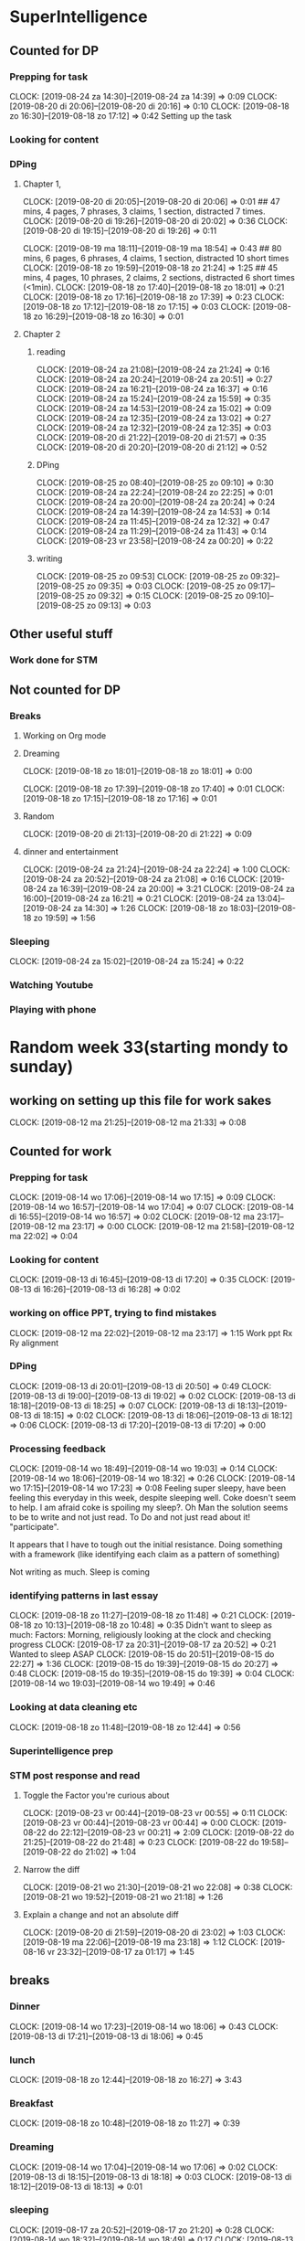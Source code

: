 #+COLUMNS: %7TODO(To Do) %40ITEM(Task) %6CLOCKSUM(Clock)

* SuperIntelligence
** Counted for DP
*** Prepping for task
CLOCK: [2019-08-24 za 14:30]--[2019-08-24 za 14:39] =>  0:09
CLOCK: [2019-08-20 di 20:06]--[2019-08-20 di 20:16] =>  0:10
CLOCK: [2019-08-18 zo 16:30]--[2019-08-18 zo 17:12] =>  0:42
Setting up the task
*** Looking for content

*** DPing 
**** Chapter 1,
CLOCK: [2019-08-20 di 20:05]--[2019-08-20 di 20:06] =>  0:01
## 47 mins, 4 pages, 7 phrases, 3 claims, 1 section, distracted 7 times.
CLOCK: [2019-08-20 di 19:26]--[2019-08-20 di 20:02] =>  0:36
CLOCK: [2019-08-20 di 19:15]--[2019-08-20 di 19:26] =>  0:11

CLOCK: [2019-08-19 ma 18:11]--[2019-08-19 ma 18:54] =>  0:43
## 80 mins, 6 pages, 6 phrases, 4 claims, 1 section, distracted 10 short times
CLOCK: [2019-08-18 zo 19:59]--[2019-08-18 zo 21:24] =>  1:25
## 45 mins, 4 pages, 10 phrases, 2 claims, 2 sections, distracted 6 short times (<1min).
CLOCK: [2019-08-18 zo 17:40]--[2019-08-18 zo 18:01] =>  0:21
CLOCK: [2019-08-18 zo 17:16]--[2019-08-18 zo 17:39] =>  0:23
CLOCK: [2019-08-18 zo 17:12]--[2019-08-18 zo 17:15] =>  0:03
CLOCK: [2019-08-18 zo 16:29]--[2019-08-18 zo 16:30] =>  0:01

**** Chapter 2
***** reading
CLOCK: [2019-08-24 za 21:08]--[2019-08-24 za 21:24] =>  0:16
CLOCK: [2019-08-24 za 20:24]--[2019-08-24 za 20:51] =>  0:27
CLOCK: [2019-08-24 za 16:21]--[2019-08-24 za 16:37] =>  0:16
CLOCK: [2019-08-24 za 15:24]--[2019-08-24 za 15:59] =>  0:35
CLOCK: [2019-08-24 za 14:53]--[2019-08-24 za 15:02] =>  0:09
CLOCK: [2019-08-24 za 12:35]--[2019-08-24 za 13:02] =>  0:27
CLOCK: [2019-08-24 za 12:32]--[2019-08-24 za 12:35] =>  0:03
CLOCK: [2019-08-20 di 21:22]--[2019-08-20 di 21:57] =>  0:35
CLOCK: [2019-08-20 di 20:20]--[2019-08-20 di 21:12] =>  0:52
***** DPing
CLOCK: [2019-08-25 zo 08:40]--[2019-08-25 zo 09:10] =>  0:30
CLOCK: [2019-08-24 za 22:24]--[2019-08-24 zo 22:25] =>  0:01
CLOCK: [2019-08-24 za 20:00]--[2019-08-24 za 20:24] =>  0:24
CLOCK: [2019-08-24 za 14:39]--[2019-08-24 za 14:53] =>  0:14
CLOCK: [2019-08-24 za 11:45]--[2019-08-24 za 12:32] =>  0:47
CLOCK: [2019-08-24 za 11:29]--[2019-08-24 za 11:43] =>  0:14
CLOCK: [2019-08-23 vr 23:58]--[2019-08-24 za 00:20] =>  0:22
***** writing
CLOCK: [2019-08-25 zo 09:53]
CLOCK: [2019-08-25 zo 09:32]--[2019-08-25 zo 09:35] =>  0:03
CLOCK: [2019-08-25 zo 09:17]--[2019-08-25 zo 09:32] =>  0:15
CLOCK: [2019-08-25 zo 09:10]--[2019-08-25 zo 09:13] =>  0:03

** Other useful stuff
*** Work done for STM 

** Not counted for DP
*** Breaks
**** Working on Org mode
**** Dreaming
CLOCK: [2019-08-18 zo 18:01]--[2019-08-18 zo 18:01] =>  0:00

CLOCK: [2019-08-18 zo 17:39]--[2019-08-18 zo 17:40] =>  0:01
CLOCK: [2019-08-18 zo 17:15]--[2019-08-18 zo 17:16] =>  0:01
**** Random
CLOCK: [2019-08-20 di 21:13]--[2019-08-20 di 21:22] =>  0:09
**** dinner and entertainment
CLOCK: [2019-08-24 za 21:24]--[2019-08-24 za 22:24] =>  1:00
CLOCK: [2019-08-24 za 20:52]--[2019-08-24 za 21:08] =>  0:16
CLOCK: [2019-08-24 za 16:39]--[2019-08-24 za 20:00] =>  3:21
CLOCK: [2019-08-24 za 16:00]--[2019-08-24 za 16:21] =>  0:21
CLOCK: [2019-08-24 za 13:04]--[2019-08-24 za 14:30] =>  1:26
CLOCK: [2019-08-18 zo 18:03]--[2019-08-18 zo 19:59] =>  1:56

*** Sleeping 
CLOCK: [2019-08-24 za 15:02]--[2019-08-24 za 15:24] =>  0:22
*** Watching Youtube
*** Playing with phone
* Random week 33(starting mondy to sunday)
** working on setting up this file for work sakes
CLOCK: [2019-08-12 ma 21:25]--[2019-08-12 ma 21:33] =>  0:08


** Counted for work
*** Prepping for task
CLOCK: [2019-08-14 wo 17:06]--[2019-08-14 wo 17:15] =>  0:09
CLOCK: [2019-08-14 wo 16:57]--[2019-08-14 wo 17:04] =>  0:07
CLOCK: [2019-08-14 di 16:55]--[2019-08-14 wo 16:57] =>  0:02
CLOCK: [2019-08-12 ma 23:17]--[2019-08-12 ma 23:17] =>  0:00
CLOCK: [2019-08-12 ma 21:58]--[2019-08-12 ma 22:02] =>  0:04
*** Looking for content
CLOCK: [2019-08-13 di 16:45]--[2019-08-13 di 17:20] =>  0:35
CLOCK: [2019-08-13 di 16:26]--[2019-08-13 di 16:28] =>  0:02
*** working on office PPT, trying to find mistakes
CLOCK: [2019-08-12 ma 22:02]--[2019-08-12 ma 23:17] =>  1:15
Work ppt Rx Ry alignment
*** DPing
CLOCK: [2019-08-13 di 20:01]--[2019-08-13 di 20:50] =>  0:49
CLOCK: [2019-08-13 di 19:00]--[2019-08-13 di 19:02] =>  0:02
CLOCK: [2019-08-13 di 18:18]--[2019-08-13 di 18:25] =>  0:07
CLOCK: [2019-08-13 di 18:13]--[2019-08-13 di 18:15] =>  0:02
CLOCK: [2019-08-13 di 18:06]--[2019-08-13 di 18:12] =>  0:06
CLOCK: [2019-08-13 di 17:20]--[2019-08-13 di 17:20] =>  0:00

*** Processing feedback
CLOCK: [2019-08-14 wo 18:49]--[2019-08-14 wo 19:03] =>  0:14
CLOCK: [2019-08-14 wo 18:06]--[2019-08-14 wo 18:32] =>  0:26
CLOCK: [2019-08-14 wo 17:15]--[2019-08-14 wo 17:23] =>  0:08
Feeling super sleepy, have been feeling this everyday in this week,
despite sleeping well. Coke doesn't seem to help. I am afraid coke is
spoiling my sleep?. Oh Man the solution seems to be to write and not
just read. To Do and not just read about it! "participate". 

It  appears that I have to tough out the initial resistance. Doing
something with a framework (like identifying each claim as a pattern
of  something)

Not writing as much. Sleep is coming
*** identifying patterns in last essay
CLOCK: [2019-08-18 zo 11:27]--[2019-08-18 zo 11:48] =>  0:21
CLOCK: [2019-08-18 zo 10:13]--[2019-08-18 zo 10:48] =>  0:35
Didn't want to sleep as much: Factors: Morning, religiously looking at
the clock and checking progress
CLOCK: [2019-08-17 za 20:31]--[2019-08-17 za 20:52] =>  0:21
Wanted to sleep ASAP
CLOCK: [2019-08-15 do 20:51]--[2019-08-15 do 22:27] =>  1:36
CLOCK: [2019-08-15 do 19:39]--[2019-08-15 do 20:27] =>  0:48
CLOCK: [2019-08-15 do 19:35]--[2019-08-15 do 19:39] =>  0:04
CLOCK: [2019-08-14 wo 19:03]--[2019-08-14 wo 19:49] =>  0:46
*** Looking at data cleaning etc
CLOCK: [2019-08-18 zo 11:48]--[2019-08-18 zo 12:44] =>  0:56

*** Superintelligence prep
*** STM post response and read
**** Toggle the Factor you're curious about
CLOCK: [2019-08-23 vr 00:44]--[2019-08-23 vr 00:55] =>  0:11
CLOCK: [2019-08-23 vr 00:44]--[2019-08-23 vr 00:44] =>  0:00
CLOCK: [2019-08-22 do 22:12]--[2019-08-23 vr 00:21] =>  2:09
CLOCK: [2019-08-22 do 21:25]--[2019-08-22 do 21:48] =>  0:23
CLOCK: [2019-08-22 do 19:58]--[2019-08-22 do 21:02] =>  1:04
**** Narrow the diff
CLOCK: [2019-08-21 wo 21:30]--[2019-08-21 wo 22:08] =>  0:38
CLOCK: [2019-08-21 wo 19:52]--[2019-08-21 wo 21:18] =>  1:26
**** Explain a change and not an absolute diff
CLOCK: [2019-08-20 di 21:59]--[2019-08-20 di 23:02] =>  1:03
CLOCK: [2019-08-19 ma 22:06]--[2019-08-19 ma 23:18] =>  1:12
CLOCK: [2019-08-16 vr 23:32]--[2019-08-17 za 01:17] =>  1:45

** breaks
*** Dinner
CLOCK: [2019-08-14 wo 17:23]--[2019-08-14 wo 18:06] =>  0:43
CLOCK: [2019-08-13 di 17:21]--[2019-08-13 di 18:06] =>  0:45
*** lunch
CLOCK: [2019-08-18 zo 12:44]--[2019-08-18 zo 16:27] =>  3:43

*** Breakfast
CLOCK: [2019-08-18 zo 10:48]--[2019-08-18 zo 11:27] =>  0:39

*** Dreaming
CLOCK: [2019-08-14 wo 17:04]--[2019-08-14 wo 17:06] =>  0:02
CLOCK: [2019-08-13 di 18:15]--[2019-08-13 di 18:18] =>  0:03
CLOCK: [2019-08-13 di 18:12]--[2019-08-13 di 18:13] =>  0:01

*** sleeping
CLOCK: [2019-08-17 za 20:52]--[2019-08-17 zo 21:20] =>  0:28
CLOCK: [2019-08-14 wo 18:32]--[2019-08-14 wo 18:49] =>  0:17
CLOCK: [2019-08-13 di 18:25]--[2019-08-13 di 19:00] =>  0:35
*** Unable to work
CLOCK: [2019-08-13 di 19:02]--[2019-08-13 di 20:01] =>  0:59

* TASK DP 200 predicate subject (DP10)
** Counted for work w
*** Prepping for task
    CLOCK: [2019-08-03 za 08:52]--[2019-08-03 za 08:55] =>  0:08
    :PROPERTIES:
    :ORDERED:  t
    :END:

*** Looking for content
    CLOCK: [2019-08-05 ma 20:26]--[2019-08-05 ma 20:42] =>  0:16
    CLOCK: [2019-08-04 zo 22:04]--[2019-08-04 zo 22:08] =>  0:04
    CLOCK: [2019-08-03 za 09:22]--[2019-08-03 za 09:40] =>  0:18
    CLOCK: [2019-08-03 za 09:04]--[2019-08-03 za 09:18] =>  0:14

*** DPing 
    CLOCK: [2019-08-11 zo 00:58]--[2019-08-11 zo 02:22] =>  1:24
    CLOCK: [2019-08-10 za 23:54]--[2019-08-11 zo 00:35] =>  0:41
    CLOCK: [2019-08-10 za 23:23]--[2019-08-10 za 23:48] =>  0:25
    CLOCK: [2019-08-10 za 22:26]--[2019-08-10 za 22:37] =>  0:11
    CLOCK: [2019-08-10 za 22:02]--[2019-08-10 za 22:24] =>  0:22
    CLOCK: [2019-08-10 za 20:22]--[2019-08-10 za 21:22] =>  1:00
    CLOCK: [2019-08-10 za 17:41]--[2019-08-10 za 18:43] =>  1:02
    CLOCK: [2019-08-10 za 15:38]--[2019-08-10 za 15:48] =>  0:10
    CLOCK: [2019-08-10 za 15:18]--[2019-08-10 za 15:33] =>  0:15
    CLOCK: [2019-08-09 vr 22:35]--[2019-08-09 vr 22:48] =>  0:13
    CLOCK: [2019-08-09 vr 21:32]--[2019-08-09 vr 22:24] =>  0:52
    CLOCK: [2019-08-09 vr 21:20]--[2019-08-09 vr 21:30] =>  0:10
    CLOCK: [2019-08-09 vr 21:06]--[2019-08-09 vr 21:16] =>  0:10
    CLOCK: [2019-08-09 vr 20:24]--[2019-08-09 vr 20:45] =>  0:21
    CLOCK: [2019-08-09 vr 19:20]--[2019-08-09 vr 19:20] =>  0:00
    CLOCK: [2019-08-09 vr 18:25]--[2019-08-09 vr 18:55] =>  0:30
    CLOCK: [2019-08-09 vr 18:10]--[2019-08-09 vr 18:23] =>  0:13
    CLOCK: [2019-08-09 vr 17:48]--[2019-08-09 vr 18:08] =>  0:20
    CLOCK: [2019-08-09 vr 17:00]--[2019-08-09 vr 17:47] =>  0:47
    CLOCK: [2019-08-08 do 23:10]--[2019-08-08 do 23:10] =>  0:00
    CLOCK: [2019-08-08 do 22:57]--[2019-08-08 do 23:10] =>  0:13
    CLOCK: [2019-08-08 do 22:47]--[2019-08-08 do 22:55] =>  0:08
    CLOCK: [2019-08-08 do 22:18]--[2019-08-08 do 22:45] =>  0:27
    CLOCK: [2019-08-08 do 20:36]--[2019-08-08 do 22:02] =>  1:26
    CLOCK: [2019-08-08 do 20:00]--[2019-08-08 do 20:30] =>  0:31
    CLOCK: [2019-08-07 wo 22:46]--[2019-08-07 wo 23:10] =>  0:24
    CLOCK: [2019-08-07 wo 22:23]--[2019-08-07 wo 22:43] =>  0:20
    CLOCK: [2019-08-07 wo 21:36]--[2019-08-07 wo 22:20] =>  0:44
    CLOCK: [2019-08-07 wo 21:06]--[2019-08-07 wo 21:29] =>  0:23
    CLOCK: [2019-08-07 wo 20:51]--[2019-08-07 wo 21:04] =>  0:13
    CLOCK: [2019-08-07 wo 20:30]--[2019-08-07 wo 20:36] =>  0:06
    CLOCK: [2019-08-07 wo 19:52]--[2019-08-07 wo 20:27] =>  0:35
    CLOCK: [2019-08-06 di 22:20]--[2019-08-06 di 22:39] =>  0:19
    CLOCK: [2019-08-06 di 22:12]--[2019-08-06 di 22:19] =>  0:07
    CLOCK: [2019-08-06 di 21:56]--[2019-08-06 di 22:10] =>  0:14
    CLOCK: [2019-08-06 di 21:48]--[2019-08-06 di 21:52] =>  0:04
    CLOCK: [2019-08-06 di 21:34]--[2019-08-06 di 21:46] =>  0:12
    CLOCK: [2019-08-06 di 20:48]--[2019-08-06 di 21:31] =>  0:43
    CLOCK: [2019-08-06 di 20:17]--[2019-08-06 di 20:46] =>  0:29
    CLOCK: [2019-08-06 di 20:14]--[2019-08-06 di 20:16] =>  0:02
    CLOCK: [2019-08-06 di 19:58]--[2019-08-06 di 20:08] =>  0:10
    CLOCK: [2019-08-06 di 19:06]--[2019-08-06 di 19:55] =>  0:49
    CLOCK: [2019-08-06 di 19:02]--[2019-08-06 di 19:05] =>  0:03
    CLOCK: [2019-08-06 di 18:46]--[2019-08-06 di 19:01] =>  0:15
    CLOCK: [2019-08-06 di 18:44]--[2019-08-06 di 18:45] =>  0:01
    CLOCK: [2019-08-06 di 18:35]--[2019-08-06 di 18:43] =>  0:08
    CLOCK: [2019-08-06 di 18:24]--[2019-08-06 di 18:34] =>  0:10
    CLOCK: [2019-08-06 di 18:18]--[2019-08-06 di 18:21] =>  0:03
    CLOCK: [2019-08-06 di 18:11]--[2019-08-06 di 18:17] =>  0:06
    CLOCK: [2019-08-05 ma 23:10]--[2019-08-05 ma 23:21] =>  0:11
    CLOCK: [2019-08-05 ma 22:59]--[2019-08-05 ma 23:09] =>  0:10
    CLOCK: [2019-08-05 ma 22:49]--[2019-08-05 ma 22:58] =>  0:09
    CLOCK: [2019-08-05 ma 22:18]--[2019-08-05 ma 22:46] =>  0:28
    CLOCK: [2019-08-05 ma 21:38]--[2019-08-05 ma 22:15] =>  0:37
    CLOCK: [2019-08-05 ma 20:42]--[2019-08-05 ma 21:29] =>  0:47
    CLOCK: [2019-08-05 ma 20:19]--[2019-08-05 ma 20:26] =>  0:07
    CLOCK: [2019-08-05 ma 20:12]--[2019-08-05 ma 20:16] =>  0:04
    CLOCK: [2019-08-05 ma 19:37]--[2019-08-05 ma 20:10] =>  0:33
    CLOCK: [2019-08-05 ma 19:01]--[2019-08-05 ma 19:17] =>  0:16
    CLOCK: [2019-08-05 ma 18:45]--[2019-08-05 ma 18:58] =>  0:13
    CLOCK: [2019-08-05 ma 18:31]--[2019-08-05 ma 18:42] =>  0:11
    CLOCK: [2019-08-05 ma 18:29]--[2019-08-05 ma 18:31] =>  0:02
    CLOCK: [2019-08-04 zo 21:59]--[2019-08-04 zo 22:04] =>  0:05
    CLOCK: [2019-08-04 zo 19:30]--[2019-08-04 zo 21:54] =>  2:24
    CLOCK: [2019-08-04 zo 13:52]--[2019-08-04 zo 15:05] =>  1:13
    CLOCK: [2019-08-04 zo 11:48]--[2019-08-04 zo 12:27] =>  0:39
    CLOCK: [2019-08-04 zo 11:23]--[2019-08-04 zo 11:45] =>  0:22
    CLOCK: [2019-08-04 zo 11:15]--[2019-08-04 zo 11:17] =>  0:02
    CLOCK: [2019-08-04 zo 10:33]--[2019-08-04 zo 10:40] =>  0:07
    CLOCK: [2019-08-04 zo 10:20]--[2019-08-04 zo 10:29] =>  0:09
    CLOCK: [2019-08-04 zo 10:15]--[2019-08-04 zo 10:16] =>  0:01
    CLOCK: [2019-08-04 zo 09:35]--[2019-08-04 zo 10:10] =>  0:35
    CLOCK: [2019-08-04 zo 09:28]--[2019-08-04 zo 09:33] =>  0:05
    CLOCK: [2019-08-04 zo 08:57]--[2019-08-04 zo 09:00] =>  0:03
    CLOCK: [2019-08-04 zo 08:50]--[2019-08-04 zo 08:57] =>  0:07
    CLOCK: [2019-08-04 zo 08:21]--[2019-08-04 zo 08:43] =>  0:22
    CLOCK: [2019-08-03 za 09:47]--[2019-08-03 za 09:53] =>  0:06

** Other Useful stuff
*** Work done for STM 
   CLOCK: [2019-08-06 di 22:54]--[2019-08-06 di 23:52] =>  0:58
   Worked on stuff for an STM.

** Not counted for DP
*** Wasting time while DPing Subject predicate task
*** Breaks
    CLOCK: [2019-08-11 zo 00:35]--[2019-08-11 zo 00:58] =>  0:23
    CLOCK: [2019-08-10 za 23:48]--[2019-08-10 za 23:54] =>  0:06
    CLOCK: [2019-08-10 za 22:37]--[2019-08-10 za 23:23] =>  0:46
    CLOCK: [2019-08-10 za 21:22]--[2019-08-10 za 22:02] =>  0:40
    CLOCK: [2019-08-09 vr 22:24]--[2019-08-09 vr 22:35] =>  0:11
    CLOCK: [2019-08-09 vr 20:45]--[2019-08-09 vr 21:06] =>  0:21
    CLOCK: [2019-08-09 vr 17:47]--[2019-08-09 vr 17:48] =>  0:01
    CLOCK: [2019-08-08 do 22:03]--[2019-08-08 do 22:18] =>  0:15
    CLOCK: [2019-08-06 di 20:08]--[2019-08-06 di 20:14] =>  0:06
    CLOCK: [2019-08-05 ma 21:29]--[2019-08-05 ma 21:38] =>  0:09
    CLOCK: [2019-08-04 zo 12:27]--[2019-08-04 zo 13:50] =>  1:23
    Lunch break
    CLOCK: [2019-08-04 zo 10:40]--[2019-08-04 zo 11:15] =>  0:35
    During break after 1.5 hrs.
    
**** Working on Org mode
     CLOCK: [2019-08-04 zo 09:04]--[2019-08-04 zo 09:24] =>  0:20
     CLOCK: [2019-08-04 zo 08:43]--[2019-08-04 zo 08:50] =>  0:07
     CLOCK: [2019-08-03 za 08:55]--[2019-08-03 za 09:04] =>  0:09
**** Dreaming
     CLOCK: [2019-08-10 za 22:24]--[2019-08-10 za 22:26] =>  0:02
     CLOCK: [2019-08-10 za 15:33]--[2019-08-10 za 15:38] =>  0:05
     CLOCK: [2019-08-09 vr 21:30]--[2019-08-09 vr 21:32] =>  0:02
     CLOCK: [2019-08-09 vr 21:16]--[2019-08-09 vr 21:20] =>  0:04
     CLOCK: [2019-08-09 vr 18:23]--[2019-08-09 vr 18:25] =>  0:02
     CLOCK: [2019-08-09 vr 18:08]--[2019-08-09 vr 18:10] =>  0:02
     CLOCK: [2019-08-08 do 22:55]--[2019-08-08 do 22:57] =>  0:02
     CLOCK: [2019-08-08 do 22:45]--[2019-08-08 do 22:47] =>  0:02
     CLOCK: [2019-08-07 wo 22:43]--[2019-08-07 wo 22:46] =>  0:03
     CLOCK: [2019-08-07 wo 22:21]--[2019-08-07 wo 22:23] =>  0:02
     CLOCK: [2019-08-07 wo 21:31]--[2019-08-07 wo 21:36] =>  0:05
     CLOCK: [2019-08-07 wo 21:29]--[2019-08-07 wo 21:31] =>  0:02
     CLOCK: [2019-08-07 wo 21:04]--[2019-08-07 wo 21:06] =>  0:02
     CLOCK: [2019-08-07 wo 20:27]--[2019-08-07 wo 20:30] =>  0:03
     CLOCK: [2019-08-06 di 22:19]--[2019-08-06 di 22:20] =>  0:01
     CLOCK: [2019-08-06 di 22:10]--[2019-08-06 di 22:12] =>  0:02
     CLOCK: [2019-08-06 di 21:46]--[2019-08-06 di 21:48] =>  0:02
     CLOCK: [2019-08-06 di 21:31]--[2019-08-06 di 21:34] =>  0:03
     CLOCK: [2019-08-06 di 20:46]--[2019-08-06 di 20:48] =>  0:02
     CLOCK: [2019-08-06 di 20:16]--[2019-08-06 di 20:17] =>  0:01
     CLOCK: [2019-08-06 di 19:55]--[2019-08-06 di 19:58] =>  0:03
     CLOCK: [2019-08-06 di 19:05]--[2019-08-06 di 19:06] =>  0:01
     CLOCK: [2019-08-06 di 19:01]--[2019-08-06 di 19:02] =>  0:01
     CLOCK: [2019-08-06 di 18:45]--[2019-08-06 di 18:46] =>  0:01
     CLOCK: [2019-08-06 di 18:43]--[2019-08-06 di 18:44] =>  0:01
     CLOCK: [2019-08-06 di 18:34]--[2019-08-06 di 18:35] =>  0:01
     CLOCK: [2019-08-06 di 18:21]--[2019-08-06 di 18:24] =>  0:03
     CLOCK: [2019-08-06 di 18:17]--[2019-08-06 di 18:18] =>  0:01
     CLOCK: [2019-08-05 ma 23:09]--[2019-08-05 ma 23:10] =>  0:01
     CLOCK: [2019-08-05 ma 22:58]--[2019-08-05 ma 22:59] =>  0:01
     CLOCK: [2019-08-05 ma 22:46]--[2019-08-05 ma 22:49] =>  0:03
     CLOCK: [2019-08-05 ma 22:15]--[2019-08-05 ma 22:18] =>  0:03
     CLOCK: [2019-08-05 ma 20:16]--[2019-08-05 ma 20:19] =>  0:03
     CLOCK: [2019-08-05 ma 20:10]--[2019-08-05 ma 20:12] =>  0:02
     CLOCK: [2019-08-05 ma 18:58]--[2019-08-05 ma 19:01] =>  0:03
     CLOCK: [2019-08-04 zo 21:54]--[2019-08-04 zo 21:59] =>  0:05
     CLOCK: [2019-08-04 zo 11:45]--[2019-08-04 zo 11:48] =>  0:03
     CLOCK: [2019-08-04 zo 11:17]--[2019-08-04 zo 11:23] =>  0:06
     CLOCK: [2019-08-04 zo 10:29]--[2019-08-04 zo 10:31] =>  0:02
     CLOCK: [2019-08-04 zo 10:16]--[2019-08-04 zo 10:20] =>  0:04
     CLOCK: [2019-08-04 zo 10:10]--[2019-08-04 zo 10:15] =>  0:05
     CLOCK: [2019-08-04 zo 09:33]--[2019-08-04 zo 09:35] =>  0:02
     CLOCK: [2019-08-04 zo 09:00]--[2019-08-04 zo 09:03] =>  0:03
     CLOCK: [2019-08-04 zo 08:57]--[2019-08-04 zo 08:57] =>  0:00
     CLOCK: [2019-08-03 za 09:40]--[2019-08-03 za 09:47] =>  0:07
     CLOCK: [2019-08-03 za 09:18]--[2019-08-03 za 09:22] =>  0:04

**** Random
     CLOCK: [2019-08-06 di 21:52]--[2019-08-06 di 21:56] =>  0:04
     CLOCK: [2019-08-05 ma 18:42]--[2019-08-05 ma 18:45] =>  0:03
     
*** Sleeping 
   CLOCK: [2019-08-10 za 15:48]--[2019-08-10 za 17:41] =>  1:53
   CLOCK: [2019-08-07 wo 20:36]--[2019-08-07 wo 20:51] =>  0:15
   CLOCK: [2019-08-05 ma 19:17]--[2019-08-05 ma 19:37] =>  0:20
   CLOCK: [2019-08-03 za 09:53]--[2019-08-03 za 10:00] =>  0:07
*** Watching youtube
   CLOCK: [2019-08-01 do 22:16]--[2019-08-01 do 22:18] =>  0:02
*** Playing with phone
   CLOCK: [2019-08-01 do 22:51]--[2019-08-01 do 23:14] =>  0:23

** Summary

Worked on 200 phrases. Link is [[/dp-predicate-subject-definition.html][here]]. Content ranges from John olivers
piece on prison labor to one of my works on "marriage"


* Not absolute time wasters
** Figuring out time tracking
   CLOCK: [2019-08-06 di 22:41]--[2019-08-06 di 22:54] =>  0:13
   CLOCK: [2019-08-02 vr 19:00]--[2019-08-02 vr 21:18] =>  2:18
   CLOCK: [2019-08-01 do 22:36]--[2019-08-01 do 22:51] =>  0:15
   CLOCK: [2019-08-01 do 22:29]--[2019-08-01 do 22:33] =>  0:04

   This is nonsense and the shit I did is probably waste my time!

   CLOCK: [2019-08-01 do 22:18]--[2019-08-01 do 22:29] =>  0:11
   CLOCK: [2019-08-01 do 22:15]--[2019-08-01 do 22:16] =>  0:01

   CLOCK: [2019-08-01 do 21:55]--[2019-08-01 do 22:15] =>  0:20
* Daily statistics

#+BEGIN: clocktable :maxlevel 3 :scope file :step day :tstart "<-1d>" :tend "<tomorrow>" :compact t

Daily report: [2019-08-24 za]
| Headline                     |    Time |
|------------------------------+---------|
| *Total time*                 | *11:08* |
|------------------------------+---------|
| SuperIntelligence            |   11:08 |
| \emsp Counted for DP         |    4:22 |
| \emsp\emsp Prepping for task |    0:09 |
| \emsp\emsp DPing             |    4:13 |
| \emsp Not counted for DP     |    6:46 |
| \emsp\emsp Breaks            |    6:24 |
| \emsp\emsp Sleeping          |    0:22 |

Daily report: [2019-08-25 zo]
| Headline             |   Time |
|----------------------+--------|
| *Total time*         | *0:51* |
|----------------------+--------|
| SuperIntelligence    |   0:51 |
| \emsp Counted for DP |   0:51 |
| \emsp\emsp DPing     |   0:51 |
#+END:

* Shortcuts

1) C-c C-x C-i --> Clock in

2) C-c C-x C-x --> restart a clock

3) C-u C-c C-x C-x --> restart with menu

4) C-c C-x C-o --> Clock out

5) Dont' understand what `org-clock-in-drawer is`

6) C-c C-x C-j --> Jump to clocked task

7) C-c C-x C-q --> foget last clock

8) C-c C-x C-d -->  Display clocking info 

** Column view

1) C-c C-x C-c --> Show column view


2) as per this [[https://emacs.stackexchange.com/questions/35708/org-mode-how-to-generate-clock-report-for-hours-worked-each-day][org-clock-report]], we can change the lines of
   `org-clock-report` and then followed by text shown on top.

** Other

1) C-h v ~org-clock-mode-line-total~  is a variable used to determine what
clock is shown, agreegate for today or the total times. 

2) C-c C-x C-z ~org-resolve-clocks~ allows to go back in time to correct clocks. Look
[[https://stackoverflow.com/questions/11143645/emacs-org-mode-how-to-adjust-previous-clock-if-i-forget-to-clock-out][here]] for more info.

* Goal

To track how many hours you are spending on what with comments

To view statistics

- hours per day
- hours per week 
- per task, per all tasks except... 
- subsection adding t main heading
- Display org time on the task bar
- add 2 clocks one for current time and one for total time today in
  DP. :)

* DP template
** Counted for DP
*** Prepping for task

*** Looking for content

*** DPing 
** Other useful stuff
*** Work done for STM 

** Not counted for DP
*** Breaks
**** Working on Org mode
**** Dreaming
**** Random
*** Sleeping 
*** Watching Youtube
*** Playing with phone

